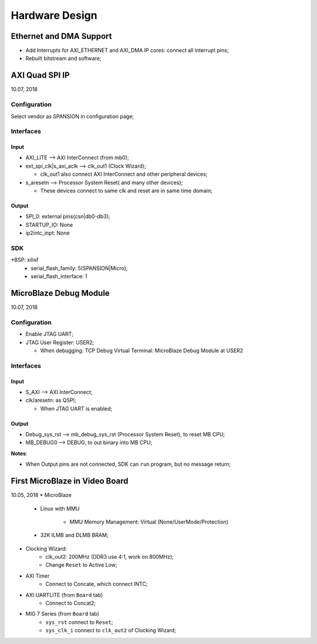 Hardware Design
######################

Ethernet and DMA Support
=========================
* Add Interrupts for AXI_ETHERNET and AXI_DMA IP cores: connect all interrupt pins;
* Rebuilt bitstream and software;


AXI Quad SPI IP
=================
10.07, 2018

Configuration
---------------
Select vendor as SPANSION in configuration page;

Interfaces
------------

Input
^^^^^^^
* AXI_LITE --> AXI InterConnect (from mb0);
* ext_spi_clk|s_axi_aclk  --> clk_out1 (Clock Wizard);

  * clk_out1 also connect AXI InterConnect and other peripheral devices;
* s_aresetn --> Processor System Reset( and many other devices);

  * These devices connect to same clk and reset are in same time domain;

Output
^^^^^^^^
* SPI_0: external pins(csn|db0-db3);
* STARTUP_IO: None
* ip2intc_inpt: None

SDK
------------
*BSP: xilisf
  * serial_flash_family: 5(SPANSION|Micro);
  * serial_flash_interface: 1


MicroBlaze Debug Module
=========================
10.07, 2018

Configuration
---------------
* Enable JTAG UART;
* JTAG User Register: USER2;

  * When debugging: TCP Debug Virtual Terminal: MicroBlaze Debug Module at USER2

Interfaces
------------
Input
^^^^^^^
* S_AXI --> AXI InterConnect;
* clk/aresetn: as QSPI;

  * When JTAG UART is enabled;

Output
^^^^^^^^
* Debug_sys_rst -->  mb_debug_sys_rst (Processor System Reset), to reset MB CPU;
* MB_DEBUG0 --> DEBUG, to out binary into MB CPU;

**Notes**:

* When Output pins are not connected, SDK can ``run`` program, but no message return;


First MicroBlaze in Video Board
==================================
10.05, 2018
* MicroBlaze  
   * Linux with MMU
   
      * MMU Memory Management: Virtual (None/UserMode/Protection)
   * 32K ILMB and DLMB BRAM;
   
* Clocking Wizard:
   * clk_out2: 200MHz (DDR3 use 4:1, work on 800MHz);
   * Change ``Reset`` to Active Low;

* AXI Timer
   * Connect to Concate, which connect INTC;

* AXI UARTLITE (from ``Board`` tab)
   * Connect to Concat2;

* MIG 7 Series (from ``Board`` tab)
   * ``sys_rst`` connect to ``Reset``;
   * ``sys_clk_i`` connect to ``clk_out2`` of Clocking Wizard;
   
  
